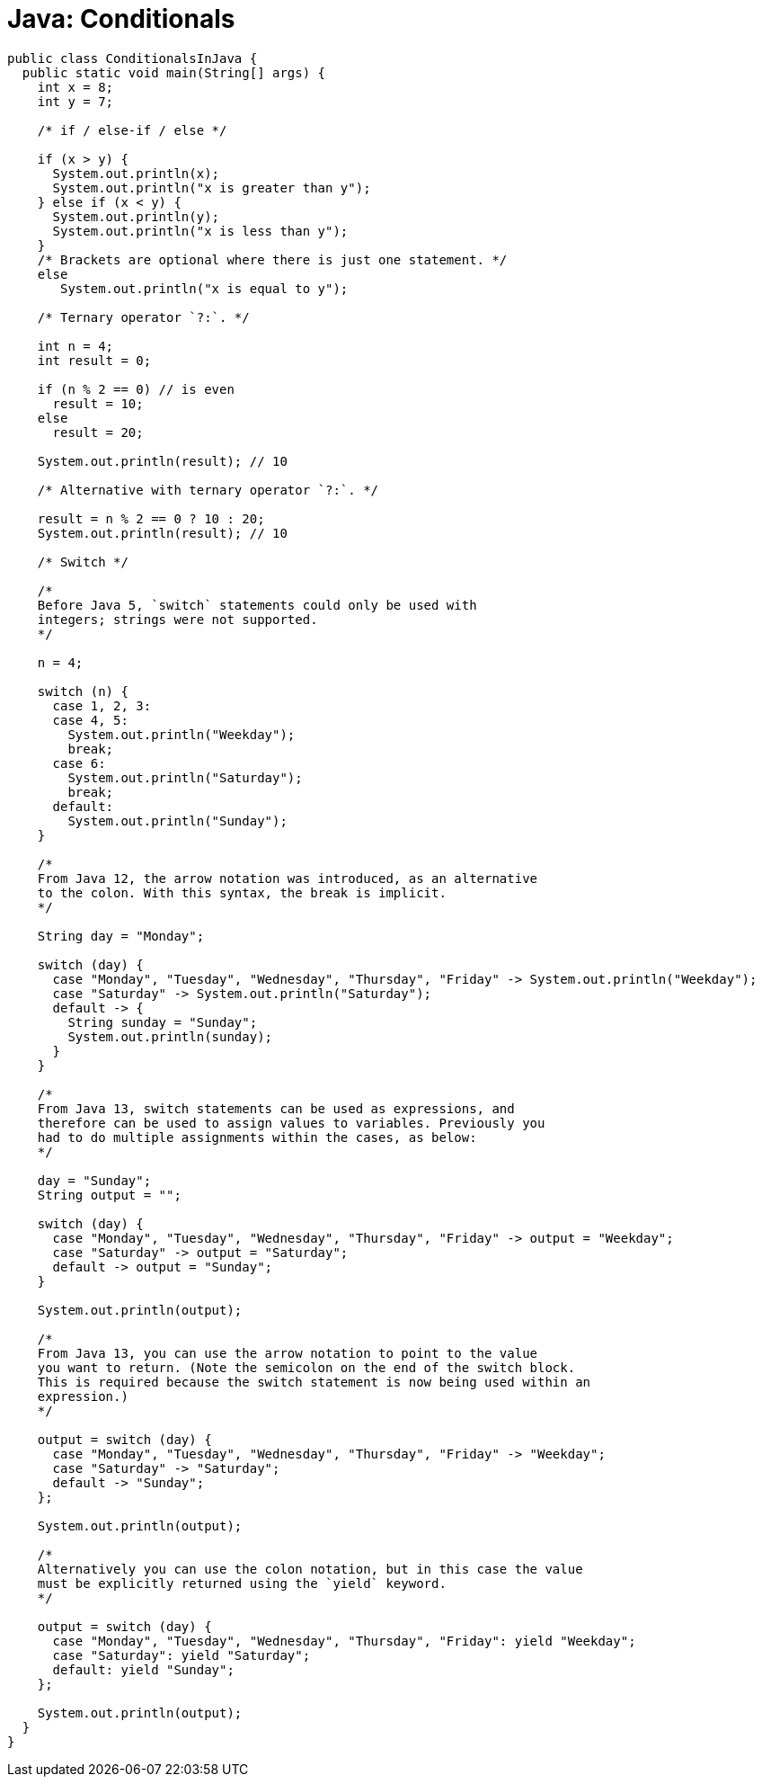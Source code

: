 = Java: Conditionals

[source,java]
----
public class ConditionalsInJava {
  public static void main(String[] args) {
    int x = 8;
    int y = 7;

    /* if / else-if / else */

    if (x > y) {
      System.out.println(x);
      System.out.println("x is greater than y");
    } else if (x < y) {
      System.out.println(y);
      System.out.println("x is less than y");
    }
    /* Brackets are optional where there is just one statement. */
    else
       System.out.println("x is equal to y");

    /* Ternary operator `?:`. */

    int n = 4;
    int result = 0;

    if (n % 2 == 0) // is even
      result = 10;
    else
      result = 20;

    System.out.println(result); // 10

    /* Alternative with ternary operator `?:`. */

    result = n % 2 == 0 ? 10 : 20;
    System.out.println(result); // 10

    /* Switch */

    /*
    Before Java 5, `switch` statements could only be used with
    integers; strings were not supported.
    */

    n = 4;

    switch (n) {
      case 1, 2, 3:
      case 4, 5:
        System.out.println("Weekday");
        break;
      case 6:
        System.out.println("Saturday");
        break;
      default:
        System.out.println("Sunday");
    }

    /*
    From Java 12, the arrow notation was introduced, as an alternative
    to the colon. With this syntax, the break is implicit.
    */

    String day = "Monday";

    switch (day) {
      case "Monday", "Tuesday", "Wednesday", "Thursday", "Friday" -> System.out.println("Weekday");
      case "Saturday" -> System.out.println("Saturday");
      default -> {
        String sunday = "Sunday";
        System.out.println(sunday);
      }
    }

    /*
    From Java 13, switch statements can be used as expressions, and
    therefore can be used to assign values to variables. Previously you
    had to do multiple assignments within the cases, as below:
    */

    day = "Sunday";
    String output = "";

    switch (day) {
      case "Monday", "Tuesday", "Wednesday", "Thursday", "Friday" -> output = "Weekday";
      case "Saturday" -> output = "Saturday";
      default -> output = "Sunday";
    }

    System.out.println(output);

    /*
    From Java 13, you can use the arrow notation to point to the value
    you want to return. (Note the semicolon on the end of the switch block.
    This is required because the switch statement is now being used within an
    expression.)
    */

    output = switch (day) {
      case "Monday", "Tuesday", "Wednesday", "Thursday", "Friday" -> "Weekday";
      case "Saturday" -> "Saturday";
      default -> "Sunday";
    };

    System.out.println(output);

    /*
    Alternatively you can use the colon notation, but in this case the value
    must be explicitly returned using the `yield` keyword.
    */

    output = switch (day) {
      case "Monday", "Tuesday", "Wednesday", "Thursday", "Friday": yield "Weekday";
      case "Saturday": yield "Saturday";
      default: yield "Sunday";
    };

    System.out.println(output);
  }
}
----